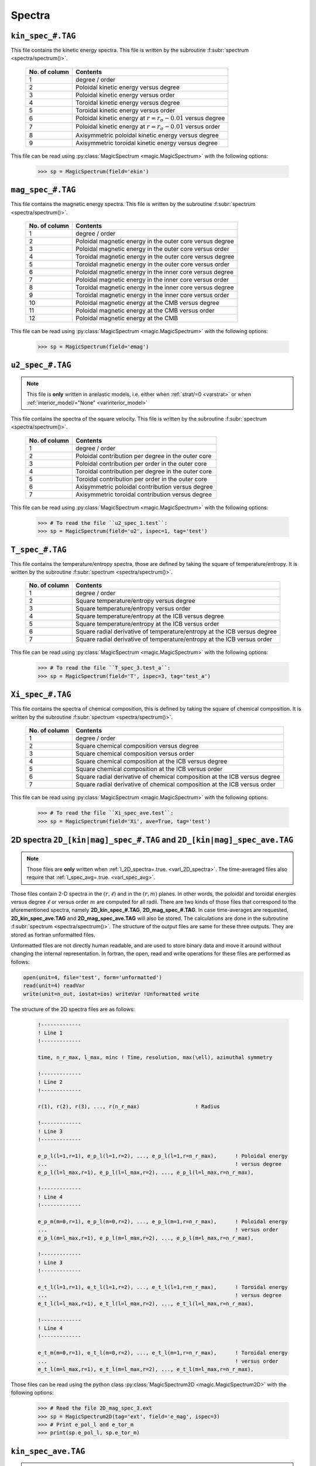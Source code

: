 .. _secSpecFiles:

Spectra
=======

.. _secKinSpecFile:

``kin_spec_#.TAG``
------------------

This file contains the kinetic energy spectra. This file is written by the
subroutine :f:subr:`spectrum <spectra/spectrum()>`.

   +---------------+--------------------------------------------------------------+
   | No. of column | Contents                                                     |
   +===============+==============================================================+
   | 1             | degree / order                                               |
   +---------------+--------------------------------------------------------------+
   | 2             | Poloidal kinetic energy versus degree                        |
   +---------------+--------------------------------------------------------------+
   | 3             | Poloidal kinetic energy versus order                         |
   +---------------+--------------------------------------------------------------+
   | 4             | Toroidal kinetic energy versus degree                        |
   +---------------+--------------------------------------------------------------+
   | 5             | Toroidal kinetic energy versus order                         |
   +---------------+--------------------------------------------------------------+
   | 6             | Poloidal kinetic energy  at :math:`r=r_o-0.01` versus degree |
   +---------------+--------------------------------------------------------------+
   | 7             | Poloidal kinetic energy  at :math:`r=r_o-0.01` versus order  |
   +---------------+--------------------------------------------------------------+
   | 8             | Axisymmetric poloidal kinetic energy versus degree           |
   +---------------+--------------------------------------------------------------+
   | 9             | Axisymmetric toroidal kinetic energy versus degree           |
   +---------------+--------------------------------------------------------------+

This file can be read using :py:class:`MagicSpectrum <magic.MagicSpectrum>` with the following options:

   >>> sp = MagicSpectrum(field='ekin')

.. _secMagSpecFile:

``mag_spec_#.TAG``
------------------

This file contains the magnetic energy spectra. This file is written by the
subroutine :f:subr:`spectrum <spectra/spectrum()>`.

   +---------------+-----------------------------------------------------------+
   | No. of column | Contents                                                  |
   +===============+===========================================================+
   | 1             | degree / order                                            |
   +---------------+-----------------------------------------------------------+
   | 2             | Poloidal magnetic energy in the outer core versus degree  |
   +---------------+-----------------------------------------------------------+
   | 3             | Poloidal magnetic energy in the outer core versus order   |
   +---------------+-----------------------------------------------------------+
   | 4             | Toroidal magnetic energy in the outer core versus degree  |
   +---------------+-----------------------------------------------------------+
   | 5             | Toroidal magnetic energy in the outer core versus order   |
   +---------------+-----------------------------------------------------------+
   | 6             | Poloidal magnetic energy in the inner core versus degree  |
   +---------------+-----------------------------------------------------------+
   | 7             | Poloidal magnetic energy in the inner core versus order   |
   +---------------+-----------------------------------------------------------+
   | 8             | Toroidal magnetic energy in the inner core versus degree  |
   +---------------+-----------------------------------------------------------+
   | 9             | Toroidal magnetic energy in the inner core versus order   |
   +---------------+-----------------------------------------------------------+
   | 10            | Poloidal magnetic energy at the CMB versus degree         |
   +---------------+-----------------------------------------------------------+
   | 11            | Poloidal magnetic energy at the CMB versus order          |
   +---------------+-----------------------------------------------------------+
   | 12            | Poloidal magnetic energy at the CMB                       |
   +---------------+-----------------------------------------------------------+

This file can be read using :py:class:`MagicSpectrum <magic.MagicSpectrum>` with the following options:

   >>> sp = MagicSpectrum(field='emag')

.. _secu2SpecFile:

``u2_spec_#.TAG``
-----------------

.. note:: This file is **only** written in anelastic models, i.e. either when
          :ref:`strat/=0 <varstrat>` or when :ref:`interior_model/="None" <varinterior_model>`

This file contains the spectra of the square velocity. This file is written by the
subroutine :f:subr:`spectrum <spectra/spectrum()>`.

   +---------------+-----------------------------------------------------------+
   | No. of column | Contents                                                  |
   +===============+===========================================================+
   | 1             | degree / order                                            |
   +---------------+-----------------------------------------------------------+
   | 2             | Poloidal contribution per degree in the outer core        |
   +---------------+-----------------------------------------------------------+
   | 3             | Poloidal contribution per order in the outer core         |
   +---------------+-----------------------------------------------------------+
   | 4             | Toroidal contribution per degree in the outer core        |
   +---------------+-----------------------------------------------------------+
   | 5             | Toroidal contribution per order in the outer core         |
   +---------------+-----------------------------------------------------------+
   | 6             | Axisymmetric poloidal contribution versus degree          |
   +---------------+-----------------------------------------------------------+
   | 7             | Axisymmetric toroidal contribution versus degree          |
   +---------------+-----------------------------------------------------------+

This file can be read using :py:class:`MagicSpectrum <magic.MagicSpectrum>` with the following options:

   >>> # To read the file ``u2_spec_1.test``:
   >>> sp = MagicSpectrum(field='u2', ispec=1, tag='test')


.. _secTSpecFile:

``T_spec_#.TAG``
----------------

This file contains the temperature/entropy spectra, those are defined by taking the
square of temperature/entropy. It is written by the subroutine
:f:subr:`spectrum <spectra/spectrum()>`.

   +---------------+-----------------------------------------------------------+
   | No. of column | Contents                                                  |
   +===============+===========================================================+
   | 1             | degree / order                                            |
   +---------------+-----------------------------------------------------------+
   | 2             | Square temperature/entropy versus degree                  |
   +---------------+-----------------------------------------------------------+
   | 3             | Square temperature/entropy versus order                   |
   +---------------+-----------------------------------------------------------+
   | 4             | Square temperature/entropy at the ICB versus degree       |
   +---------------+-----------------------------------------------------------+
   | 5             | Square temperature/entropy at the ICB versus order        |
   +---------------+-----------------------------------------------------------+
   | 6             | Square radial derivative of temperature/entropy at the ICB|
   |               | versus degree                                             |
   +---------------+-----------------------------------------------------------+
   | 7             | Square radial derivative of temperature/entropy at the ICB|
   |               | versus order                                              |
   +---------------+-----------------------------------------------------------+

This file can be read using :py:class:`MagicSpectrum <magic.MagicSpectrum>` with the following options:

   >>> # To read the file ``T_spec_3.test_a``:
   >>> sp = MagicSpectrum(field='T', ispec=3, tag='test_a')

.. _secXiSpecFile:

``Xi_spec_#.TAG``
-----------------

This file contains the spectra of chemical composition, this is defined by taking the
square of chemical composition. It is written by the subroutine
:f:subr:`spectrum <spectra/spectrum()>`.

   +---------------+-------------------------------------------------------------+
   | No. of column | Contents                                                    |
   +===============+=============================================================+
   | 1             | degree / order                                              |
   +---------------+-------------------------------------------------------------+
   | 2             | Square chemical composition versus degree                   |
   +---------------+-------------------------------------------------------------+
   | 3             | Square chemical composition versus order                    |
   +---------------+-------------------------------------------------------------+
   | 4             | Square chemical composition at the ICB versus degree        |
   +---------------+-------------------------------------------------------------+
   | 5             | Square chemical composition at the ICB versus order         |
   +---------------+-------------------------------------------------------------+
   | 6             | Square radial derivative of chemical composition at the ICB |
   |               | versus degree                                               |
   +---------------+-------------------------------------------------------------+
   | 7             | Square radial derivative of chemical composition at the ICB |
   |               | versus order                                                |
   +---------------+-------------------------------------------------------------+

This file can be read using :py:class:`MagicSpectrum <magic.MagicSpectrum>` with the following options:

   >>> # To read the file ``Xi_spec_ave.test``:
   >>> sp = MagicSpectrum(field='Xi', ave=True, tag='test')

.. _sec2DSpectra:

2D spectra ``2D_[kin|mag]_spec_#.TAG`` and ``2D_[kin|mag]_spec_ave.TAG``
---------------------------------------------------------------------------

.. note:: Those files are **only** written when :ref:`l_2D_spectra=.true. <varl_2D_spectra>`. The time-averaged files also require that :ref:`l_spec_avg=.true. <varl_spec_avg>`.

Those files contain 2-D spectra in the :math:`(r,\ell)` and in the
:math:`(r,m)` planes.  In other words, the poloidal and toroidal energies
versus degree :math:`\ell` or versus order :math:`m` are computed for all
radii. There are two kinds of those files that correspond to the
aforementioned spectra, namely **2D_kin_spec_#.TAG**, **2D_mag_spec_#.TAG**.
In case time-averages are requested, **2D_kin_spec_ave.TAG** and
**2D_mag_spec_ave.TAG** will also be stored. The calculations are done
in the subroutine
:f:subr:`spectrum <spectra/spectrum()>`. The structure of the output files
are same for these three outputs. They are stored as fortran unformatted files.

Unformatted files are not directly human readable, and are used to store binary
data and move it around without changing the internal representation. In
fortran, the open, read and write operations for these files are performed as follows:

.. code-block:: fortran

  open(unit=4, file='test', form='unformatted')
  read(unit=4) readVar
  write(unit=n_out, iostat=ios) writeVar !Unformatted write

The structure of the 2D spectra files are as follows:

   .. code-block:: fortran

       !-------------
       ! Line 1
       !-------------

       time, n_r_max, l_max, minc ! Time, resolution, max(\ell), azimuthal symmetry

       !-------------
       ! Line 2
       !-------------

       r(1), r(2), r(3), ..., r(n_r_max)                  ! Radius

       !-------------
       ! Line 3
       !-------------

       e_p_l(l=1,r=1), e_p_l(l=1,r=2), ..., e_p_l(l=1,r=n_r_max),      ! Poloidal energy
       ...                                                             ! versus degree
       e_p_l(l=l_max,r=1), e_p_l(l=l_max,r=2), ..., e_p_l(l=l_max,r=n_r_max),

       !-------------
       ! Line 4
       !-------------

       e_p_m(m=0,r=1), e_p_l(m=0,r=2), ..., e_p_l(m=1,r=n_r_max),      ! Poloidal energy
       ...                                                             ! versus order
       e_p_l(m=l_max,r=1), e_p_l(m=l_max,r=2), ..., e_p_l(m=l_max,r=n_r_max),

       !-------------
       ! Line 3
       !-------------

       e_t_l(l=1,r=1), e_t_l(l=1,r=2), ..., e_t_l(l=1,r=n_r_max),      ! Toroidal energy
       ...                                                             ! versus degree
       e_t_l(l=l_max,r=1), e_t_l(l=l_max,r=2), ..., e_t_l(l=l_max,r=n_r_max),

       !-------------
       ! Line 4
       !-------------

       e_t_m(m=0,r=1), e_t_l(m=0,r=2), ..., e_t_l(m=1,r=n_r_max),      ! Toroidal energy
       ...                                                             ! versus order
       e_t_l(m=l_max,r=1), e_t_l(m=l_max,r=2), ..., e_t_l(m=l_max,r=n_r_max),

Those files can be read using the python class :py:class:`MagicSpectrum2D <magic.MagicSpectrum2D>` with
the following options:

   >>> # Read the file 2D_mag_spec_3.ext
   >>> sp = MagicSpectrum2D(tag='ext', field='e_mag', ispec=3)
   >>> # Print e_pol_l and e_tor_m
   >>> print(sp.e_pol_l, sp.e_tor_m)


.. _secKinSpecAveFile:

``kin_spec_ave.TAG``
--------------------

.. note:: This file is **only** written when :ref:`l_spec_avg=.true. <varl_spec_avg>`


This file contains the time-average kinetic energy spectra as well as squared quantities
to allow a possible further reconstruction of the standard deviation.
This file is written by the subroutine :f:subr:`spectrum <spectra/spectrum()>`.

   +---------------+---------------------------------------------------------------------+
   | No. of column | Contents                                                            |
   +===============+=====================================================================+
   | 1             | degree / order                                                      |
   +---------------+---------------------------------------------------------------------+
   | 2             | Time-averaged poloidal kinetic energy versus degree                 |
   +---------------+---------------------------------------------------------------------+
   | 3             | Time-averaged poloidal kinetic energy versus order                  |
   +---------------+---------------------------------------------------------------------+
   | 4             | Time-averaged toroidal kinetic energy versus degree                 |
   +---------------+---------------------------------------------------------------------+
   | 5             | Time-averaged toroidal kinetic energy versus order                  |
   +---------------+---------------------------------------------------------------------+
   | 6             | Time-averaged axisymmetric poloidal kinetic energy versus degree    |
   +---------------+---------------------------------------------------------------------+
   | 7             | Time-averaged axisymmetric toroidal kinetic energy versus degree    |
   +---------------+---------------------------------------------------------------------+
   | 8             | Standard deviation of poloidal kinetic energy versus degree         |
   +---------------+---------------------------------------------------------------------+
   | 9             | Standard deviation of poloidal kinetic energy versus order          |
   +---------------+---------------------------------------------------------------------+
   | 10            | Standard deviation of toroidal kinetic energy versus degree         |
   +---------------+---------------------------------------------------------------------+
   | 11            | Standard deviation of toroidal kinetic energy versus order          |
   +---------------+---------------------------------------------------------------------+
   | 12            | Standard deviation of axisym. poloidal kinetic energy versus degree |
   +---------------+---------------------------------------------------------------------+
   | 13            | Standard deviation of axisym. toroidal kinetic energy versus degree |
   +---------------+---------------------------------------------------------------------+

This file can be read using :py:class:`MagicSpectrum <magic.MagicSpectrum>` with the following options:

   >>> # To read the file ``kin_spec_ave.test``:
   >>> sp = MagicSpectrum(field='kin', ave=True, tag='test')

.. _secMagSpecAveFile:

``mag_spec_ave.TAG``
--------------------

.. note:: This file is **only** written when :ref:`l_spec_avg=.true. <varl_spec_avg>` and
          the run is magnetic

This file contains the time-average magnetic energy spectra. This file is written by the
subroutine :f:subr:`spectrum <spectra/spectrum()>`.

   +---------------+------------------------------------------------------------------------+
   | No. of column | Contents                                                               |
   +===============+========================================================================+
   | 1             | degree / order                                                         |
   +---------------+------------------------------------------------------------------------+
   | 2             | Time-averaged poloidal magnetic energy in the outer core versus degree |
   +---------------+------------------------------------------------------------------------+
   | 3             | Time-averaged poloidal magnetic energy in the outer core versus order  |
   +---------------+------------------------------------------------------------------------+
   | 4             | Time-averaged toroidal magnetic energy in the outer core versus degree |
   +---------------+------------------------------------------------------------------------+
   | 5             | Time-averaged toroidal magnetic energy in the outer core versus order  |
   +---------------+------------------------------------------------------------------------+
   | 6             | Time-averaged poloidal magnetic energy at the CMB versus degree        |
   +---------------+------------------------------------------------------------------------+
   | 7             | Time-averaged poloidal magnetic energy at the CMB versus order         |
   +---------------+------------------------------------------------------------------------+
   | 8             | Standard deviation of the poloidal magnetic energy in the outer        |
   |               | core versus degree                                                     |
   +---------------+------------------------------------------------------------------------+
   | 9             | Standard deviation of the poloidal magnetic energy in the outer core   |
   |               | versus order                                                           |
   +---------------+------------------------------------------------------------------------+
   | 10            | Standard deviation of the toroidal magnetic energy in the outer core   |
   |               | versus degree                                                          |
   +---------------+------------------------------------------------------------------------+
   | 11            | Standard deviation of the toroidal magnetic energy in the outer core   |
   |               | versus order                                                           |
   +---------------+------------------------------------------------------------------------+
   | 12            | Standard deviation of the magnetic energy at the CMB                   |
   |               | versus degree                                                          |
   +---------------+------------------------------------------------------------------------+
   | 13            | Standard deviation of the magnetic energy at the CMB                   |
   |               | versus order                                                           |
   +---------------+------------------------------------------------------------------------+


This file can be read using :py:class:`MagicSpectrum <magic.MagicSpectrum>` with the following options:

   >>> # To read the file ``mag_spec_ave.test``:
   >>> sp = MagicSpectrum(field='mag', ave=True, tag='test')


.. _secTempSpecAveFile:

``T_spec_ave.TAG``
------------------

.. note:: This file is **only** written when :ref:`l_spec_avg=.true. <varl_spec_avg>`

This file contains the time-averaged temperature/entropy spectra and their standard
deviation. It is written by the subroutine :f:subr:`spectrum_temp_average <spectra/spectrum_temp_average()>`.

   +---------------+-----------------------------------------------------------+
   | No. of column | Contents                                                  |
   +===============+===========================================================+
   | 1             | Spherical harmonic degree/order                           |
   +---------------+-----------------------------------------------------------+
   | 2             | Time-averaged RMS temperature/entropy versus degree       |
   +---------------+-----------------------------------------------------------+
   | 3             | Time-averaged RMS temperature/entropy versus order        |
   +---------------+-----------------------------------------------------------+
   | 4             | Time-averaged RMS temperature/entropy at the ICB versus   |
   |               | degree                                                    |
   +---------------+-----------------------------------------------------------+
   | 5             | Time-averaged RMS temperature/entropy at the ICB versus   |
   |               | order                                                     |
   +---------------+-----------------------------------------------------------+
   | 6             | Time-averaged temperature/entropy gradient at the ICB     |
   |               | versus degree                                             |
   +---------------+-----------------------------------------------------------+
   | 7             | Time-averaged temperature/entropy gradient at the ICB     |
   |               | versus order                                              |
   +---------------+-----------------------------------------------------------+
   | 8             | Standard deviation of the temperature/entropy versus      |
   |               | degree                                                    |
   +---------------+-----------------------------------------------------------+
   | 9             | Standard deviation of the temperature/entropy versus      |
   |               | order                                                     |
   +---------------+-----------------------------------------------------------+
   | 10            | Standard deviation of the temperature/entropy at the ICB  |
   |               | versus degree                                             |
   +---------------+-----------------------------------------------------------+
   | 11            | Standard deviation of the temperature/entropy at the ICB  |
   |               | versus order                                              |
   +---------------+-----------------------------------------------------------+
   | 12            | Standard deviation of the temperature/entropy gradient    |
   |               | at the ICB  versus degree                                 |
   +---------------+-----------------------------------------------------------+
   | 13            | Standard deviation of the temperature/entropy gradient    |
   |               | at the ICB  versus order                                  |
   +---------------+-----------------------------------------------------------+


.. _secRMSSpectra:

``dtVrms_spec.TAG``
--------------------

.. note:: This file is **only** written when :ref:`l_RMS=.true. <varl_RMS>`

This file contains the time-averaged force balance spectra as well as their standard deviation.
The calculations are done in the subroutine :f:subr:`dtVrms <out_rms/dtvrms()>`.

   +---------------+-----------------------------------------------------------+
   | No. of column | Contents                                                  |
   +===============+===========================================================+
   | 1             | degree + 1                                                |
   +---------------+-----------------------------------------------------------+
   | 2             | Time-averaged Inertia versus degree                       |
   +---------------+-----------------------------------------------------------+
   | 3             | Time-averaged Coriolis force versus degree                |
   +---------------+-----------------------------------------------------------+
   | 4             | Time-averaged Lorentz force versus degree                 |
   +---------------+-----------------------------------------------------------+
   | 5             | Time-averaged Advection term versus degree                |
   +---------------+-----------------------------------------------------------+
   | 6             | Time-averaged Viscous force versus degree                 |
   +---------------+-----------------------------------------------------------+
   | 7             | Time-averaged thermal Buoyancy versus degree              |
   +---------------+-----------------------------------------------------------+
   | 8             | Time-averaged chemical Buoyancy versus degree             |
   +---------------+-----------------------------------------------------------+
   | 9             | Time-averaged Pressure gradient versus degree             |
   +---------------+-----------------------------------------------------------+
   | 10             | Time-averaged Pressure/Coriolis balance versus degree    |
   +---------------+-----------------------------------------------------------+
   | 11            | Time-averaged Pressure/Coriolis/Lorentz balance versus    |
   |               | degree                                                    |
   +---------------+-----------------------------------------------------------+
   | 12            | Time-averaged Pressure/Coriolis/Buoyancy balance versus   |
   |               | degree                                                    |
   +---------------+-----------------------------------------------------------+
   | 13            | Time-averaged Pressure/Coriolis/Lorentz/Buoyancy balance  |
   |               | versus degree                                             |
   +---------------+-----------------------------------------------------------+
   | 14            | Time-averaged Coriolis/Lorentz balance versus degree      |
   +---------------+-----------------------------------------------------------+
   | 15            | Time-averaged Pressure/Lorentz balance versus degree      |
   +---------------+-----------------------------------------------------------+
   | 16            | Time-averaged Coriolis/Inertia/Buoyancy balance versus    |
   |               | degree                                                    |
   +---------------+-----------------------------------------------------------+
   | 17            | Standard deviation of Inertia versus degree               |
   +---------------+-----------------------------------------------------------+
   | 18            | Standard deviation of Coriolis force versus degree        |
   +---------------+-----------------------------------------------------------+
   | 19            | Standard deviation of Lorentz force versus degree         |
   +---------------+-----------------------------------------------------------+
   | 20            | Standard deviation of Advection term versus degree        |
   +---------------+-----------------------------------------------------------+
   | 21            | Standard deviation of Viscous force versus degree         |
   +---------------+-----------------------------------------------------------+
   | 22            | Standard deviation of thermal Buoyancy versus degree      |
   +---------------+-----------------------------------------------------------+
   | 23            | Standard deviation of chemical Buoyancy versus degree     |
   +---------------+-----------------------------------------------------------+
   | 24            | Standard deviation of Pressure gradient versus degree     |
   +---------------+-----------------------------------------------------------+
   | 25            | Standard deviation of Pressure/Coriolis balance versus    |
   |               | degree                                                    |
   +---------------+-----------------------------------------------------------+
   | 26            | Standard deviation of Pressure/Coriolis/Lorentz balance   |
   |               | versus degree                                             |
   +---------------+-----------------------------------------------------------+
   | 27            | Standard deviation of Pressure/Coriolis/Buoyancy balance  |
   |               | versus degree                                             |
   +---------------+-----------------------------------------------------------+
   | 28            | Standard deviation of Pressure/Coriolis/Lorentz/Buoyancy  |
   |               | balance versus degree                                     |
   +---------------+-----------------------------------------------------------+
   | 29            | Standard deviation of Coriolis/Lorentz balance versus     |
   |               | degree                                                    |
   +---------------+-----------------------------------------------------------+
   | 30            | Standard deviation of Pressure/Lorentz balance versus     |
   |               | degree                                                    |
   +---------------+-----------------------------------------------------------+
   | 31            | Standard deviation of Coriolis/Inertia/Buoyancy balance   |
   |               | versus degree                                             |
   +---------------+-----------------------------------------------------------+


This file can be read using :py:class:`MagicSpectrum <magic.MagicSpectrum>` with the following options:

   >>> # To read the file ``dtVrms_spec.test``:
   >>> sp = MagicSpectrum(field='dtVrms', tag='test')


.. _sec2DRMSSpectra:

2D force balance spectra ``2D_dtVrms_spec.TAG``
-----------------------------------------------

.. note:: Those files are **only** written when :ref:`l_RMS=.true. <varl_RMS>` and :ref:`l_2D_RMS=.true. <varl_2D_RMS>`.

Those files contain 2-D force balance spectra in the :math:`(r,\ell)` plane.
The calculations are done in the subroutine :f:subr:`dtVrms <out_rms/dtvrms()>`.
The output file is stored as a Fortran unformatted file.

The structure of the 2D force balance spectra files are as follows:

   .. code-block:: fortran

       !------------
       ! Line 1
       !------------

       version

       !-------------
       ! Line 2
       !-------------

       n_r_max, l_max ! radial resolution, max(\ell)

       !-------------
       ! Line 3
       !-------------

       r(1), r(2), r(3), ..., r(n_r_max)                  ! Radius

       !-------------
       ! Line 4
       !-------------

       Cor_l(l=1,r=1), Cor_l(l=1,r=2), ..., Cor_l(l=1,r=n_r_max),      ! Coriolis force
       ...                                                             ! versus degree
       Cor_l(l=l_max,r=1), Cor_l(l=l_max,r=2), ..., Cor_l(l=l_max,r=n_r_max),

       !-------------
       ! Line 5
       !-------------

       Adv_l ! Advection

       !-------------
       ! Line 6
       !-------------

       LF_l ! Lorentz force

       !-------------
       ! Line 7
       !-------------

       Buo_temp_l ! Thermal buoyancy

       !------------
       ! Line 8
       !------------

       Buo_xi_l ! Chemical buoyancy

       !-------------
       ! Line 9
       !-------------

       Pre_l ! Pressure

       !-------------
       ! Line 10
       !-------------

       Dif_l ! Viscosity

       !-------------
       ! Line 11
       !-------------

       Iner_l ! Inertia

       !-------------
       ! Line 12
       !-------------

       Geo_l ! Sum of force terms: geostrophic balance

       !-------------
       ! Line 13
       !-------------

       Mag_l ! Sum of force terms: pressure, Coriolis and Lorentz

       !-------------
       ! Line 14
       !-------------

       Arc_l ! Sum of force terms: pressure, buoyancy and Coriolis

       !-------------
       ! Line 15
       !-------------

       ArcMag_l ! Sum of force terms: pressure, buoyancy, Coriolis and Lorentz

       !-------------
       ! Line 16
       !-------------

       CIA_l ! Sum of force terms Coriolis/Inertia/Archimedean

       !-------------
       ! Line 17
       !-------------

       CLF_l ! Sum of force terms Coriolis/Lorentz

       !-------------
       ! Line 18
       !-------------

       PLF_l ! Sum of force terms Pression/Lorentz


Those files can be read using the python class :py:class:`MagicSpectrum2D <magic.MagicSpectrum2D>` with the following options:

   >>> # Read the file 2D_dtVrms_spec.ext
   >>> sp = MagicSpectrum2D(tag='ext', field='dtVrms')
   >>> # Print Cor_l
   >>> print(sp.Cor_l)

.. _secTimeSpectraFiles:

2D spectra `am_[kin|mag]_[pol|tor].TAG`
---------------------------------------

Those files contain the time evolution of the poloidal and toroidal kinetic and
magnetic spectra for a given range of spherical harmonic orders :math:`m`.
There are four kinds of those files that correspond to the aforementioned
spectra, namely **am_kin_pol.TAG**, **am_kin_tor.TAG**, **am_mag_pol.TAG** and
**am_mag_tor.TAG**. The calculations are done in the subroutine
:f:subr:`get_amplitude <spectra/get_amplitude()>`. The structure of the output
files is the same for the four outputs (fortran unformatted
files):

   .. code-block:: fortran

       !-------------
       ! Line 1
       !-------------

       time(t=0), e_p_m(m=0,t=0), e_p_m(m=1,t=0), ..., e_p_m(m=m_max_modes,t=0)

       ...

       !-------------
       ! Line N
       !-------------

       time(t=N), e_p_m(m=0,t=N), e_p_m(m=1,t=N), ..., e_p_m(m=m_max_modes,t=N)

       ...


Those files can be read using the python class :py:class:`MagicTs
<magic.MagicTs>` with the following options:

   >>> # Read the file am_mag_pol.ext
   >>> ts = MagicTs(field='am_mag_pol', tag='ext')
   >>> # Print the time
   >>> print(ts.time)
   >>> # Print the energy content in m=11 for all times
   >>> print(ts.coeffs[:, 11])
